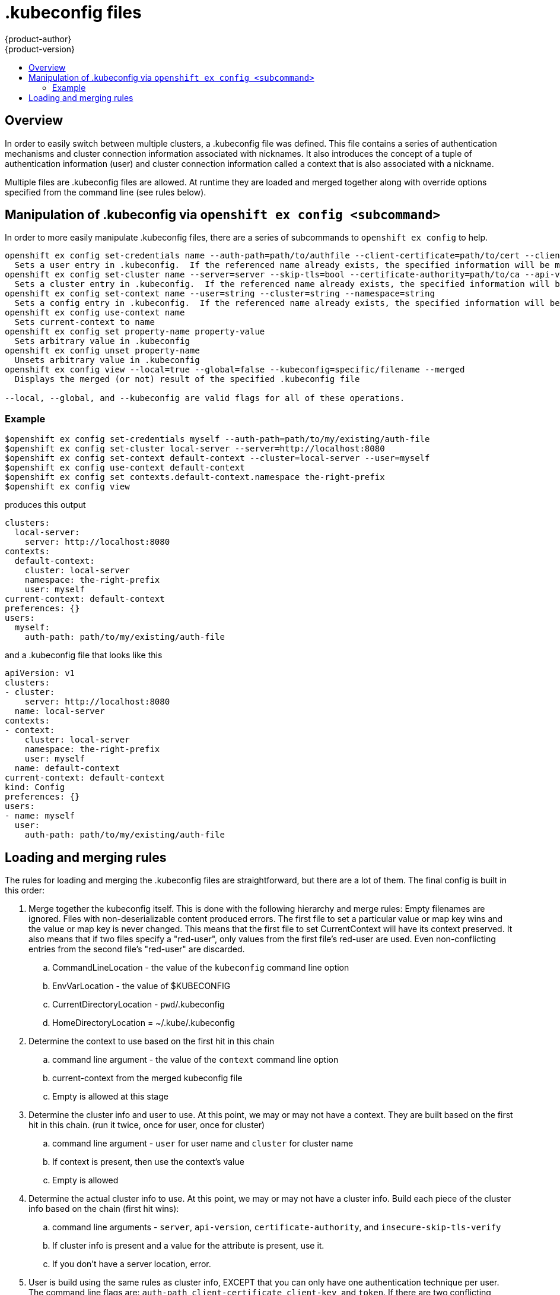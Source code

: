 = .kubeconfig files
{product-author}
{product-version}
:data-uri:
:icons:
:experimental:
:toc: macro
:toc-title:

toc::[]

== Overview
In order to easily switch between multiple clusters, a .kubeconfig file was defined.  This file contains a series of authentication mechanisms and cluster connection information associated with nicknames.  It also introduces the concept of a tuple of authentication information (user) and cluster connection information called a context that is also associated with a nickname.

Multiple files are .kubeconfig files are allowed.  At runtime they are loaded and merged together along with override options specified from the command line (see rules below).


== Manipulation of .kubeconfig via `openshift ex config <subcommand>`
In order to more easily manipulate .kubeconfig files, there are a series of subcommands to `openshift ex config` to help.
```
openshift ex config set-credentials name --auth-path=path/to/authfile --client-certificate=path/to/cert --client-key=path/to/key --token=string
  Sets a user entry in .kubeconfig.  If the referenced name already exists, the specified information will be merged in.
openshift ex config set-cluster name --server=server --skip-tls=bool --certificate-authority=path/to/ca --api-version=string
  Sets a cluster entry in .kubeconfig.  If the referenced name already exists, the specified information will be merged in.
openshift ex config set-context name --user=string --cluster=string --namespace=string
  Sets a config entry in .kubeconfig.  If the referenced name already exists, the specified information will be merged in.
openshift ex config use-context name
  Sets current-context to name
openshift ex config set property-name property-value
  Sets arbitrary value in .kubeconfig
openshift ex config unset property-name
  Unsets arbitrary value in .kubeconfig
openshift ex config view --local=true --global=false --kubeconfig=specific/filename --merged
  Displays the merged (or not) result of the specified .kubeconfig file

--local, --global, and --kubeconfig are valid flags for all of these operations.
```

=== Example
```
$openshift ex config set-credentials myself --auth-path=path/to/my/existing/auth-file
$openshift ex config set-cluster local-server --server=http://localhost:8080
$openshift ex config set-context default-context --cluster=local-server --user=myself
$openshift ex config use-context default-context
$openshift ex config set contexts.default-context.namespace the-right-prefix
$openshift ex config view
```
produces this output
```
clusters:
  local-server:
    server: http://localhost:8080
contexts:
  default-context:
    cluster: local-server
    namespace: the-right-prefix
    user: myself
current-context: default-context
preferences: {}
users:
  myself:
    auth-path: path/to/my/existing/auth-file

```
and a .kubeconfig file that looks like this
```
apiVersion: v1
clusters:
- cluster:
    server: http://localhost:8080
  name: local-server
contexts:
- context:
    cluster: local-server
    namespace: the-right-prefix
    user: myself
  name: default-context
current-context: default-context
kind: Config
preferences: {}
users:
- name: myself
  user:
    auth-path: path/to/my/existing/auth-file
```


== Loading and merging rules
The rules for loading and merging the .kubeconfig files are straightforward, but there are a lot of them.  The final config is built in this order:

.  Merge together the kubeconfig itself.  This is done with the following hierarchy and merge rules:
      Empty filenames are ignored.  Files with non-deserializable content produced errors.
      The first file to set a particular value or map key wins and the value or map key is never changed.
      This means that the first file to set CurrentContext will have its context preserved.  It also means that if two files specify a "red-user", only values from the first file's red-user are used.  Even non-conflicting entries from the second file's "red-user" are discarded.
..  CommandLineLocation - the value of the `kubeconfig` command line option
..  EnvVarLocation - the value of $KUBECONFIG
..  CurrentDirectoryLocation - ``pwd``/.kubeconfig
..  HomeDirectoryLocation = ~/.kube/.kubeconfig
.  Determine the context to use based on the first hit in this chain
..  command line argument - the value of the `context` command line option
..  current-context from the merged kubeconfig file
..  Empty is allowed at this stage
.  Determine the cluster info and user to use.  At this point, we may or may not have a context.  They are built based on the first hit in this chain.  (run it twice, once for user, once for cluster)
..  command line argument - `user` for user name and `cluster` for cluster name
..  If context is present, then use the context's value
..  Empty is allowed
.  Determine the actual cluster info to use.  At this point, we may or may not have a cluster info.  Build each piece of the cluster info based on the chain (first hit wins):
..  command line arguments - `server`, `api-version`, `certificate-authority`, and `insecure-skip-tls-verify`
..  If cluster info is present and a value for the attribute is present, use it.
..  If you don't have a server location, error.
.  User is build using the same rules as cluster info, EXCEPT that you can only have one authentication  technique per user.
      The command line flags are: `auth-path`, `client-certificate`, `client-key`, and `token`.  If there are two conflicting techniques, fail.
.  For any information still missing, use default values and potentially prompt for authentication information


